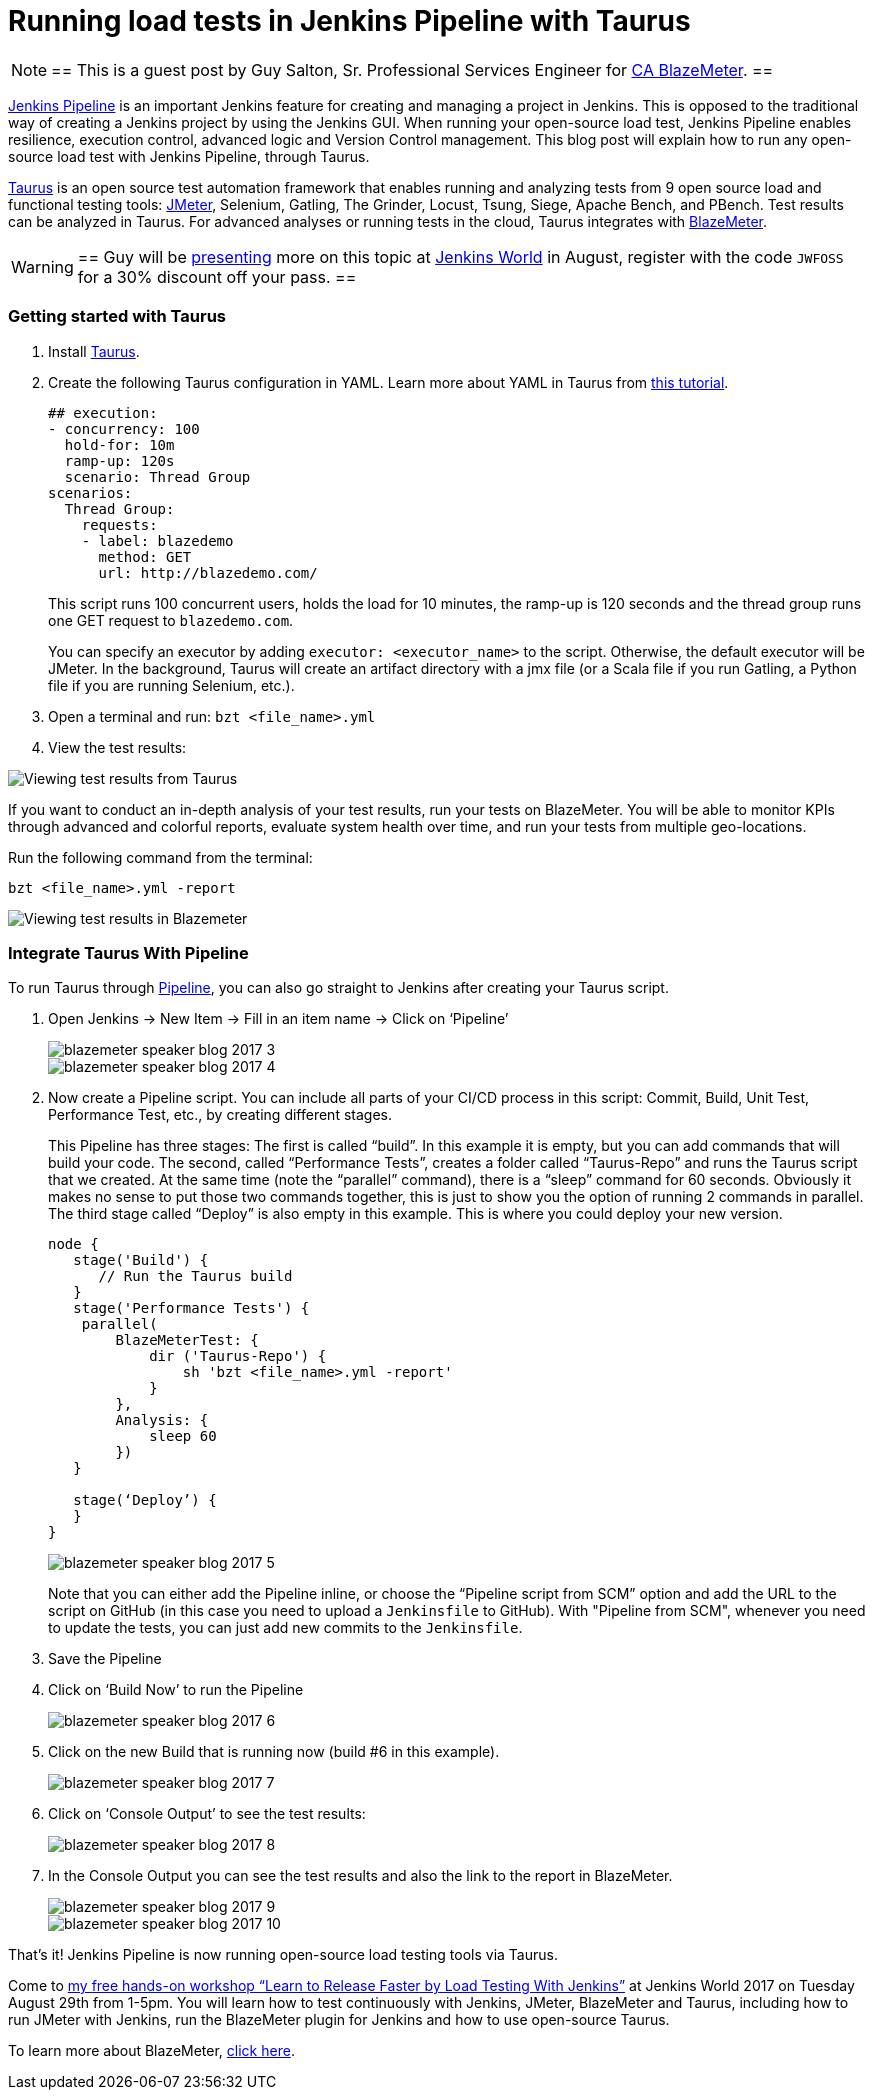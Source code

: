 = Running load tests in Jenkins Pipeline with Taurus
:page-tags: event, jenkinsworld

:page-author: hinman


[NOTE]
==
This is a guest post by Guy Salton, Sr. Professional Services Engineer for
link:https://www.blazemeter.com/ca-technologies[CA BlazeMeter].
==

link:https://www.blazemeter.com/blog/running-jmeter-test-jenkins-pipeline-tutorial[Jenkins
Pipeline] is an important Jenkins feature for creating and managing a project
in Jenkins. This is opposed to the traditional way of creating a Jenkins
project by using the Jenkins GUI. When running your open-source load test,
Jenkins Pipeline enables resilience, execution control, advanced logic and
Version Control management.  This blog post will explain how to run any
open-source load test with Jenkins Pipeline, through Taurus.

link:https://gettaurus.org/[Taurus] is an open source test automation framework
that enables running and analyzing tests from 9 open source load and functional
testing tools: link:https://www.blazemeter.com/jmeter-load-testing[JMeter],
Selenium, Gatling, The Grinder, Locust, Tsung, Siege, Apache Bench, and PBench.
Test results can be analyzed in Taurus. For advanced analyses or running tests
in the cloud, Taurus integrates with
link:https://info.blazemeter.com/testing-landing-page-url[BlazeMeter].

[WARNING]
==
Guy will be
link:https://jenkinsworld20162017.sched.com/event/BYQn/learn-to-release-faster-by-load-testing-with-jenkins-free?iframe=no[presenting]
more on this topic at
link:https://www.cloudbees.com/jenkinsworld/home[Jenkins World] in August,
register with the code `JWFOSS` for a 30% discount off your pass.
==

### Getting started with Taurus

. Install link:https://gettaurus.org[Taurus].
. Create the following Taurus configuration in YAML. Learn more about YAML in Taurus from
link:https://gettaurus.org/docs/YAMLTutorial/[this tutorial].
+
[source, yaml]
----
## execution:
- concurrency: 100
  hold-for: 10m
  ramp-up: 120s
  scenario: Thread Group
scenarios:
  Thread Group:
    requests:
    - label: blazedemo
      method: GET
      url: http://blazedemo.com/
----
+
This script runs 100 concurrent users, holds the load for 10 minutes, the
ramp-up is 120 seconds and the thread group runs one GET request to
`blazedemo.com`.
+
You can specify an executor by adding `executor: <executor_name>` to the
script. Otherwise, the default executor will be JMeter. In the background,
Taurus will create an artifact directory with a jmx file (or a Scala file if
you run Gatling, a Python file if you are running Selenium, etc.).
+
. Open a terminal and run: `bzt <file_name>.yml`
. View the test results:


image::/post-images/jenkinsworld2017/blazemeter/blazemeter-speaker-blog-2017-1.png[Viewing test results from Taurus]

If you want to conduct an in-depth analysis of your test results, run your
tests on BlazeMeter. You will be able to monitor KPIs through advanced and
colorful reports, evaluate system health over time, and run your tests from
multiple geo-locations.

Run the following command from the terminal:

[source,bash]
----
bzt <file_name>.yml -report
----

image::/post-images/jenkinsworld2017/blazemeter/blazemeter-speaker-blog-2017-2.png[Viewing test results in Blazemeter]

### Integrate Taurus With Pipeline

To run Taurus through link:/doc/book/pipeline[Pipeline], you can also go
straight to Jenkins after creating your Taurus script.

. Open Jenkins -> New Item -> Fill in an item name -> Click on ‘Pipeline’
+
image::/post-images/jenkinsworld2017/blazemeter/blazemeter-speaker-blog-2017-3.png[]
+
image::/post-images/jenkinsworld2017/blazemeter/blazemeter-speaker-blog-2017-4.png[]
+
. Now create a Pipeline script. You can include all parts of
your CI/CD process in this script: Commit, Build, Unit Test, Performance Test,
etc., by creating different stages.
+
This Pipeline has three stages: The first is called “build”. In this example it
is empty, but you can add commands that will build your code. The second,
called “Performance Tests”, creates a folder called “Taurus-Repo” and runs the
Taurus script that we created. At the same time (note the “parallel” command),
there is a “sleep” command for 60 seconds. Obviously it makes no sense to put
those two commands together, this is just to show you the option of running 2
commands in parallel. The third stage called “Deploy” is also empty in this
example. This is where you could deploy your new version.
+
[source, groovy]
----
node {
   stage('Build') {
      // Run the Taurus build
   }
   stage('Performance Tests') {
    parallel(
        BlazeMeterTest: {
            dir ('Taurus-Repo') {
                sh 'bzt <file_name>.yml -report'
            }
        },
        Analysis: {
            sleep 60
        })
   }

   stage(‘Deploy’) {
   }
}
----
+
image::/post-images/jenkinsworld2017/blazemeter/blazemeter-speaker-blog-2017-5.png[]
+
Note that you can either add the Pipeline inline, or choose the “Pipeline
script from SCM” option and add the URL to the script on GitHub (in this case
you need to upload a `Jenkinsfile` to GitHub). With "Pipeline from SCM",
whenever you need to update the tests, you can just add new commits to the
`Jenkinsfile`.
+
. Save the Pipeline
. Click on ‘Build Now’ to run the Pipeline
+
image::/post-images/jenkinsworld2017/blazemeter/blazemeter-speaker-blog-2017-6.png[]
+
. Click on the new Build that is running now (build #6 in this example).
+
image::/post-images/jenkinsworld2017/blazemeter/blazemeter-speaker-blog-2017-7.png[]
+
. Click on ‘Console Output’ to see the test results:
+
image::/post-images/jenkinsworld2017/blazemeter/blazemeter-speaker-blog-2017-8.png[]
+
. In the Console Output you can see the test results and also the link to the report in BlazeMeter.
+
image::/post-images/jenkinsworld2017/blazemeter/blazemeter-speaker-blog-2017-9.png[]
+
image::/post-images/jenkinsworld2017/blazemeter/blazemeter-speaker-blog-2017-10.png[]


That’s it! Jenkins Pipeline is now running open-source load testing tools via Taurus.

Come to
link:https://jenkinsworld20162017.sched.com/event/BYQn/learn-to-release-faster-by-load-testing-with-jenkins-free[my
free hands-on workshop “Learn to Release Faster by Load Testing With Jenkins”]
at Jenkins World 2017 on Tuesday August 29th from 1-5pm.  You will learn how to
test continuously with Jenkins, JMeter, BlazeMeter and Taurus, including how to
run JMeter with Jenkins, run the BlazeMeter plugin for Jenkins and how to use
open-source Taurus.

To learn more about BlazeMeter,
link:https://info.blazemeter.com/testing-landing-page2[click here].
